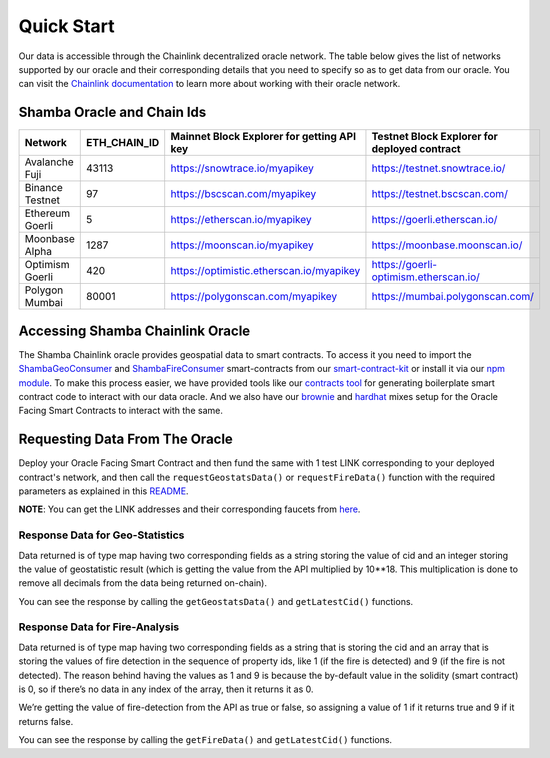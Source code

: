 ===========
Quick Start
===========

Our data is accessible through the Chainlink decentralized oracle network. The table below gives the list of networks supported by our oracle and their corresponding details that you need to specify so as to get data from our oracle. You can visit the Chainlink_ documentation_ to learn more about working with their oracle network.


Shamba Oracle and Chain Ids
----------------------------

+------------------+--------------+------------------------------------------------+----------------------------------------------+
|      Network     | ETH_CHAIN_ID | Mainnet Block Explorer for getting API key     | Testnet Block Explorer for deployed contract |
+==================+==============+================================================+==============================================+
| Avalanche Fuji   |    43113     |      https://snowtrace.io/myapikey             |       https://testnet.snowtrace.io/          |
+------------------+--------------+------------------------------------------------+----------------------------------------------+
| Binance Testnet  |    97        |      https://bscscan.com/myapikey              |       https://testnet.bscscan.com/           |
+------------------+--------------+------------------------------------------------+----------------------------------------------+
| Ethereum Goerli  |    5         |      https://etherscan.io/myapikey             |       https://goerli.etherscan.io/           |
+------------------+--------------+------------------------------------------------+----------------------------------------------+
| Moonbase Alpha   |    1287      |      https://moonscan.io/myapikey              |       https://moonbase.moonscan.io/          |
+------------------+--------------+------------------------------------------------+----------------------------------------------+
| Optimism Goerli  |    420       |      https://optimistic.etherscan.io/myapikey  |       https://goerli-optimism.etherscan.io/  |
+------------------+--------------+------------------------------------------------+----------------------------------------------+
| Polygon Mumbai   |    80001     |      https://polygonscan.com/myapikey          |       https://mumbai.polygonscan.com/        |
+------------------+--------------+------------------------------------------------+----------------------------------------------+




Accessing Shamba Chainlink Oracle
---------------------------------

The Shamba Chainlink oracle provides geospatial data to smart contracts. To access it you need to import the ShambaGeoConsumer_ and ShambaFireConsumer_ smart-contracts from our smart-contract-kit_ or install it via our npm_ module_. To make this process easier, we have provided tools like our contracts_ tool_ for generating boilerplate smart contract code to interact with our data oracle. And we also have our brownie_ and hardhat_ mixes setup for the Oracle Facing Smart Contracts to interact with the same.


Requesting Data From The Oracle
-------------------------------

Deploy your Oracle Facing Smart Contract and then fund the same with 1 test LINK corresponding to your deployed contract's network, and then call the ``requestGeostatsData()`` or ``requestFireData()`` function with the required parameters as explained in this README_. 

**NOTE**: You can get the LINK addresses and their corresponding faucets from here_.

Response Data for Geo-Statistics
````````````````````````````````

Data returned is of type map having two corresponding fields as a string storing the value of cid and an integer storing the value of geostatistic result (which is getting the value from the API multiplied by 10**18. This multiplication is done to remove all decimals from the data being returned on-chain).

You can see the response by calling the ``getGeostatsData()`` and ``getLatestCid()`` functions.

Response Data for Fire-Analysis
```````````````````````````````

Data returned is of type map having two corresponding fields as a string that is storing the cid and an array that is storing the values of fire detection in the sequence of property ids, like 1 (if the fire is detected) and 9 (if the fire is not detected). The reason behind having the values as 1 and 9 is because the by-default value in the solidity (smart contract) is 0, so if there’s no data in any index of the array, then it returns it as 0.

We’re getting the value of fire-detection from the API as true or false, so assigning a value of 1 if it returns true and 9 if it returns false.

You can see the response by calling the ``getFireData()`` and ``getLatestCid()`` functions.


.. _link: https://github.com/shambadynamic/Shamba_Geostats_Fire_Common_Setup
.. _Chainlink: https://docs.chain.link
.. _documentation: https://docs.chain.link
.. _smart-contract-kit: https://github.com/shambadynamic/shamba-smartcontractkit
.. _ShambaGeoConsumer: https://github.com/shambadynamic/shamba-smartcontractkit/blob/main/contracts/ShambaGeoConsumer.sol
.. _SHambaFireConsumer: https://github.com/shambadynamic/shamba-smartcontractkit/blob/main/contracts/ShambaFireConsumer.sol
.. _npm: https://www.npmjs.com/package/@shambadynamic/contracts
.. _module: https://www.npmjs.com/package/@shambadynamic/contracts
.. _contracts: https://contracts.shamba.app
.. _tool: https://contracts.shamba.app
.. _brownie: https://github.com/shambadynamic/BrownieSetup_OracleFacingSmartContracts
.. _hardhat: https://github.com/shambadynamic/HardhatSetup_OracleFacingSmartContracts
.. _here: https://docs.chain.link/docs/link-token-contracts
.. _README: https://github.com/shambadynamic/HardhatSetup_OracleFacingSmartContracts#readme